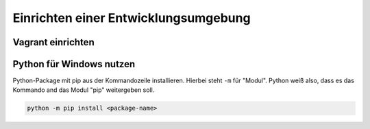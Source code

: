 ﻿Einrichten einer Entwicklungsumgebung
======================================

Vagrant einrichten
-------------------


Python für Windows nutzen
--------------------------

Python-Package mit pip aus der Kommandozeile installieren. Hierbei steht
``-m`` für "Modul". Python weiß also, dass es das Kommando and das Modul
"pip" weitergeben soll.

.. code:: python

    python -m pip install <package-name>